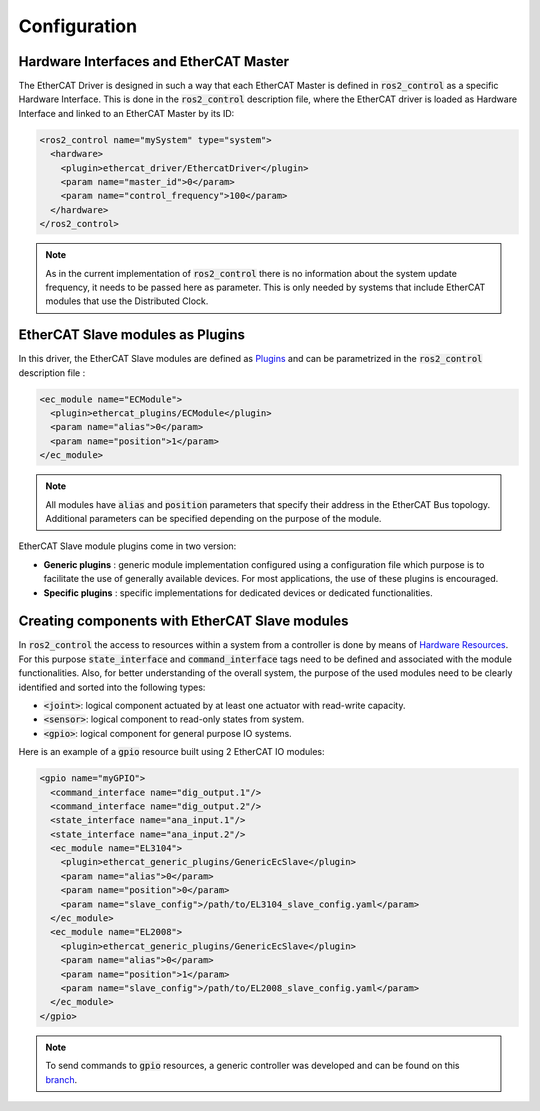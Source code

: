 Configuration
=============

Hardware Interfaces and EtherCAT Master
---------------------------------------

The EtherCAT Driver is designed in such a way that each EtherCAT Master is defined in :code:`ros2_control` as a specific Hardware Interface. This is done in the :code:`ros2_control` description file, where the EtherCAT driver is loaded as Hardware Interface and linked to an EtherCAT Master by its ID:

.. code-block:: xml

  <ros2_control name="mySystem" type="system">
    <hardware>
      <plugin>ethercat_driver/EthercatDriver</plugin>
      <param name="master_id">0</param>
      <param name="control_frequency">100</param>
    </hardware>
  </ros2_control>

.. note:: As in the current implementation of :code:`ros2_control` there is no information about the system update frequency, it needs to be passed here as parameter. This is only needed by systems that include EtherCAT modules that use the Distributed Clock.

EtherCAT Slave modules as Plugins
---------------------------------

In this driver, the EtherCAT Slave modules are defined as `Plugins <https://docs.ros.org/en/foxy/Tutorials/Pluginlib.html>`_ and can be parametrized in the :code:`ros2_control` description file :

.. code-block:: xml

  <ec_module name="ECModule">
    <plugin>ethercat_plugins/ECModule</plugin>
    <param name="alias">0</param>
    <param name="position">1</param>
  </ec_module>

.. note:: All modules have :code:`alias` and :code:`position` parameters that specify their address in the EtherCAT Bus topology. Additional parameters can be specified depending on the purpose of the module.

EtherCAT Slave module plugins come in two version:

* **Generic plugins** : generic module implementation configured using a configuration file which purpose is to facilitate the use of generally available devices. For most applications, the use of these plugins is encouraged.
* **Specific plugins** : specific implementations for dedicated devices or dedicated functionalities.

Creating components with EtherCAT Slave modules
-----------------------------------------------

In :code:`ros2_control` the access to resources within a system from a controller is done by means of `Hardware Resources <https://github.com/ros-controls/roadmap/blob/master/design_drafts/hardware_access.md>`_. For this purpose :code:`state_interface` and :code:`command_interface` tags need to be defined and associated with the module functionalities.
Also, for better understanding of the overall system, the purpose of the used modules need to be clearly identified and sorted into the following types:

* :code:`<joint>`: logical component actuated by at least one actuator with read-write capacity.
* :code:`<sensor>`: logical component to read-only states from system.
* :code:`<gpio>`: logical component for general purpose IO systems.

Here is an example of a :code:`gpio` resource built using 2 EtherCAT IO modules:

.. code-block:: xml

  <gpio name="myGPIO">
    <command_interface name="dig_output.1"/>
    <command_interface name="dig_output.2"/>
    <state_interface name="ana_input.1"/>
    <state_interface name="ana_input.2"/>
    <ec_module name="EL3104">
      <plugin>ethercat_generic_plugins/GenericEcSlave</plugin>
      <param name="alias">0</param>
      <param name="position">0</param>
      <param name="slave_config">/path/to/EL3104_slave_config.yaml</param>
    </ec_module>
    <ec_module name="EL2008">
      <plugin>ethercat_generic_plugins/GenericEcSlave</plugin>
      <param name="alias">0</param>
      <param name="position">1</param>
      <param name="slave_config">/path/to/EL2008_slave_config.yaml</param>
    </ec_module>
  </gpio>

.. note:: To send commands to :code:`gpio` resources, a generic controller was developed and can be found on this `branch <https://github.com/mcbed/ros2_controllers/tree/gpio_controllers_only>`_.
